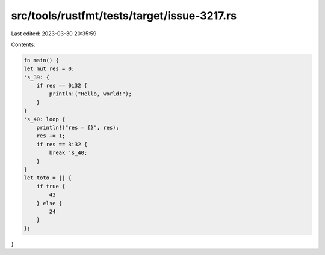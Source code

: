 src/tools/rustfmt/tests/target/issue-3217.rs
============================================

Last edited: 2023-03-30 20:35:59

Contents:

.. code-block:: rs

    fn main() {
    let mut res = 0;
    's_39: {
        if res == 0i32 {
            println!("Hello, world!");
        }
    }
    's_40: loop {
        println!("res = {}", res);
        res += 1;
        if res == 3i32 {
            break 's_40;
        }
    }
    let toto = || {
        if true {
            42
        } else {
            24
        }
    };
}



